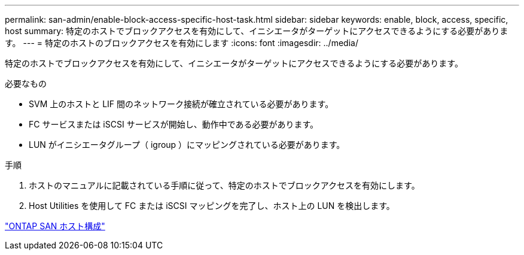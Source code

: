 ---
permalink: san-admin/enable-block-access-specific-host-task.html 
sidebar: sidebar 
keywords: enable, block, access, specific, host 
summary: 特定のホストでブロックアクセスを有効にして、イニシエータがターゲットにアクセスできるようにする必要があります。 
---
= 特定のホストのブロックアクセスを有効にします
:icons: font
:imagesdir: ../media/


[role="lead"]
特定のホストでブロックアクセスを有効にして、イニシエータがターゲットにアクセスできるようにする必要があります。

.必要なもの
* SVM 上のホストと LIF 間のネットワーク接続が確立されている必要があります。
* FC サービスまたは iSCSI サービスが開始し、動作中である必要があります。
* LUN がイニシエータグループ（ igroup ）にマッピングされている必要があります。


.手順
. ホストのマニュアルに記載されている手順に従って、特定のホストでブロックアクセスを有効にします。
. Host Utilities を使用して FC または iSCSI マッピングを完了し、ホスト上の LUN を検出します。


https://docs.netapp.com/us-en/ontap-sanhost/index.html["ONTAP SAN ホスト構成"]
